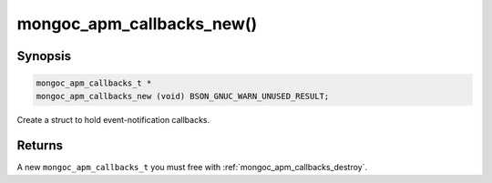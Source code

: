 .. _mongoc_apm_callbacks_new

mongoc_apm_callbacks_new()
==========================

Synopsis
--------

.. code-block:: c

  mongoc_apm_callbacks_t *
  mongoc_apm_callbacks_new (void) BSON_GNUC_WARN_UNUSED_RESULT;

Create a struct to hold event-notification callbacks.

Returns
-------

A new ``mongoc_apm_callbacks_t`` you must free with :ref:`mongoc_apm_callbacks_destroy`.

.. seealso::

  | :doc:`Introduction to Application Performance Monitoring <application-performance-monitoring>`

